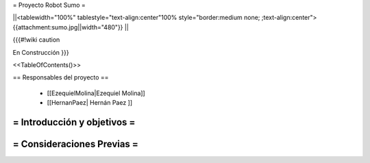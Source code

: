 =  Proyecto Robot Sumo  =

||<tablewidth="100%" tablestyle="text-align:center"100%  style="border:medium none;   ;text-align:center"> {{attachment:sumo.jpg||width="480"}} ||


{{{#!wiki caution

En Construcción
}}}

<<TableOfContents()>>

== Responsables del proyecto ==

 * [[EzequielMolina|Ezequiel Molina]]

 * [[HernanPaez| Hernán Paez ]]          


= Introducción y objetivos =
----




= Consideraciones Previas =
----
